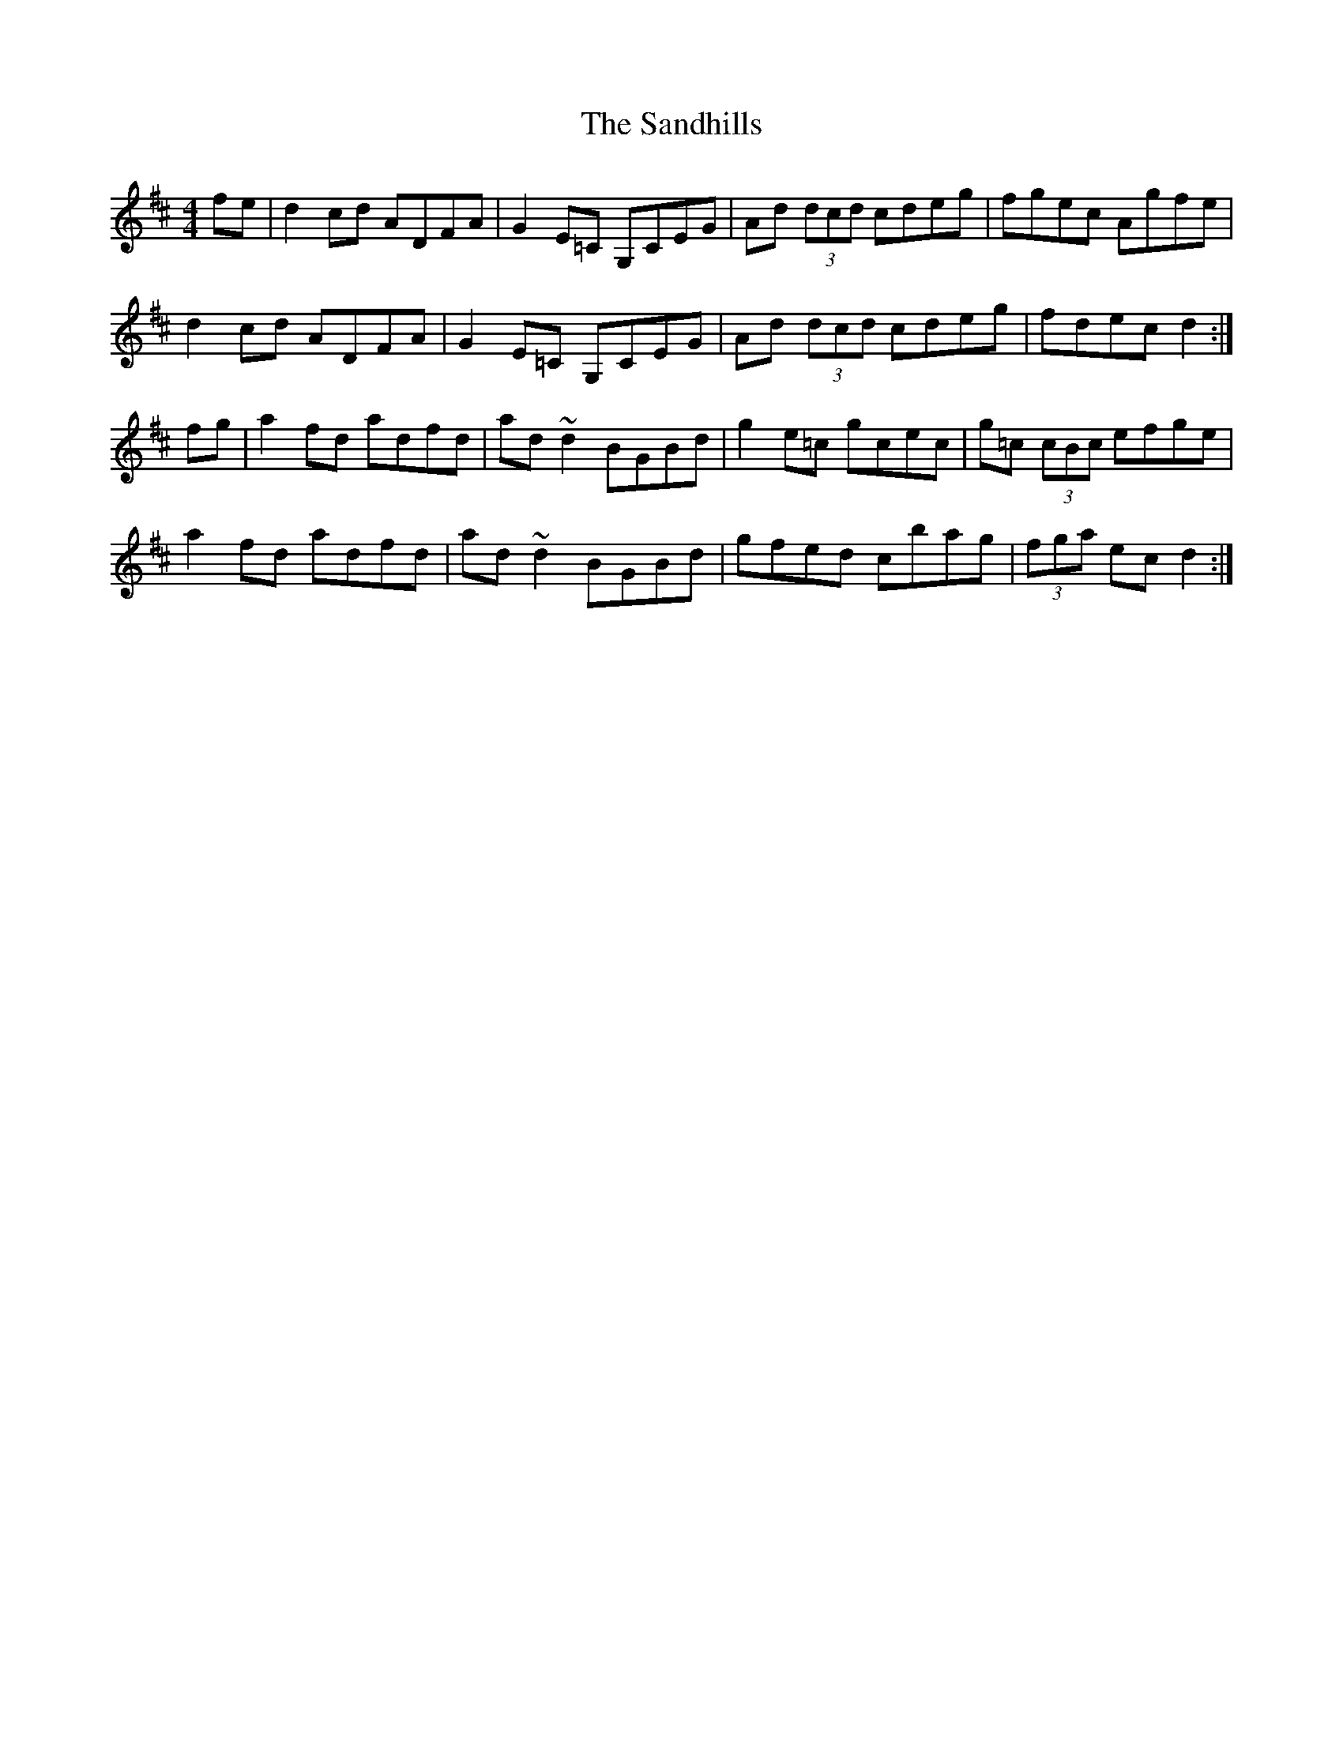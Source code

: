 X: 35872
T: Sandhills, The
R: reel
M: 4/4
K: Dmajor
fe|d2 cd ADFA|G2 E=C G,CEG|Ad (3dcd cdeg|fgec Agfe|
d2 cd ADFA|G2 E=C G,CEG|Ad (3dcd cdeg|fdec d2:|
fg|a2 fd adfd|ad ~d2 BGBd|g2 e=c gcec|g=c (3cBc efge|
a2 fd adfd|ad ~d2 BGBd|gfed cbag|(3fga ec d2:|

